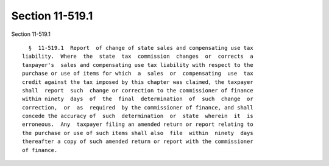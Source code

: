 Section 11-519.1
================

Section 11-519.1 ::    
        
     
        §  11-519.1  Report  of change of state sales and compensating use tax
      liability.  Where  the  state  tax  commission  changes  or  corrects  a
      taxpayer's  sales and compensating use tax liability with respect to the
      purchase or use of items for which  a  sales  or  compensating  use  tax
      credit against the tax imposed by this chapter was claimed, the taxpayer
      shall  report  such  change or correction to the commissioner of finance
      within ninety  days  of  the  final  determination  of  such  change  or
      correction,  or  as  required  by the commissioner of finance, and shall
      concede the accuracy of  such  determination  or  state  wherein  it  is
      erroneous.  Any  taxpayer filing an amended return or report relating to
      the purchase or use of such items shall also  file  within  ninety  days
      thereafter a copy of such amended return or report with the commissioner
      of finance.
    
    
    
    
    
    
    